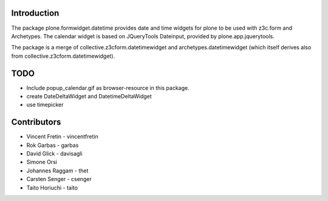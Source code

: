 Introduction
============

The package plone.formwidget.datetime provides date and time widgets for plone
to be used with z3c.form and Archetypes. The calendar widget is based on
JQueryTools Dateinput, provided by plone.app.jquerytools.

The package is a merge of collective.z3cform.datetimewidget
and archetypes.datetimewidget (which itself derives also from
collective.z3cform.datetimewidget).

TODO
====

* Include popup_calendar.gif as browser-resource in this package.
* create DateDeltaWidget and DatetimeDeltaWidget
* use timepicker

Contributors
============

* Vincent Fretin - vincentfretin
* Rok Garbas - garbas
* David Glick - davisagli
* Simone Orsi
* Johannes Raggam - thet
* Carsten Senger - csenger
* Taito Horiuchi - taito
